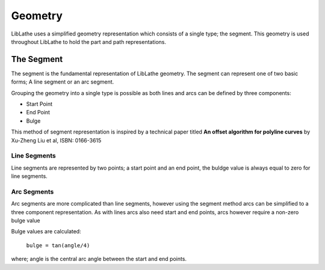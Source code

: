 Geometry
========

LibLathe uses a simplified geometry representation which consists of a single
type; the segment. This geometry is used throughout LibLathe to hold the part
and path representations. 

The Segment
+++++++++++
The segment is the fundamental representation of LibLathe geometry. The segment 
can represent one of two basic forms; A line segment or an arc segment.

Grouping the geometry into a single type is possible as both lines and arcs can
be defined by three components: 

- Start Point
- End Point
- Bulge    


This method of segment representation is inspired by a technical paper 
titled **An offset algorithm for polyline curves** by Xu-Zheng Liu et al, ISBN: 0166-3615

Line Segments
-------------
Line segments are represented by two points; a start point and an end point, 
the buldge value is always equal to zero for line segments. 


Arc Segments
------------
Arc segments are more complicated than line segments, however using the segment
method arcs can be simplified to a three component representation.
As with lines arcs also need start and end points, arcs however require a non-zero 
bulge value

Bulge values are calculated:

 ``bulge = tan(angle/4)``
 
where;
angle is the central arc angle between the start and end points. 
